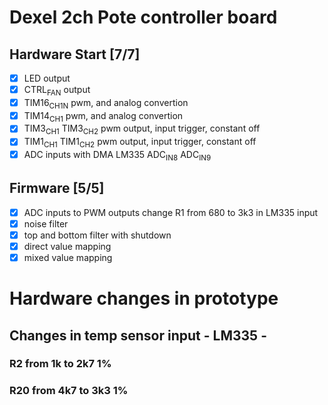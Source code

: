 * Dexel 2ch Pote controller board
** Hardware Start [7/7]
   - [X] LED output
   - [X] CTRL_FAN output
   - [X] TIM16_CH1N pwm, and analog convertion
   - [X] TIM14_CH1 pwm, and analog convertion
   - [X] TIM3_CH1 TIM3_CH2 pwm output, input trigger, constant off
   - [X] TIM1_CH1 TIM1_CH2 pwm output, input trigger, constant off
   - [X] ADC inputs with DMA LM335 ADC_IN8 ADC_IN9

** Firmware [5/5]
   - [X] ADC inputs to PWM outputs
         change R1 from 680 to 3k3 in LM335 input
   - [X] noise filter
   - [X] top and bottom filter with shutdown
   - [X] direct value mapping
   - [X] mixed value mapping

* Hardware changes in prototype
** Changes in temp sensor input - LM335 -
*** R2 from 1k to 2k7 1%
*** R20 from 4k7 to 3k3 1%



